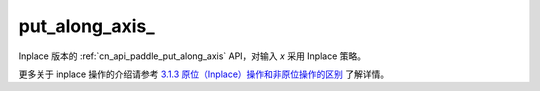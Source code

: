 .. _cn_api_paddle_put_along_axis_:

put_along_axis\_
-------------------------------

.. py:function:: paddle.put_along_axis_(indices, values, axis, reduce='assign', include_self=True, broadcast=True)

Inplace 版本的 :ref:`cn_api_paddle_put_along_axis` API，对输入 `x` 采用 Inplace 策略。

更多关于 inplace 操作的介绍请参考 `3.1.3 原位（Inplace）操作和非原位操作的区别`_ 了解详情。

.. _3.1.3 原位（Inplace）操作和非原位操作的区别: https://www.paddlepaddle.org.cn/documentation/docs/zh/develop/guides/beginner/tensor_cn.html#id3
